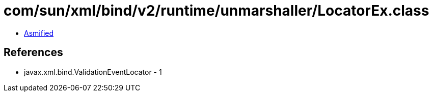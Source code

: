 = com/sun/xml/bind/v2/runtime/unmarshaller/LocatorEx.class

 - link:LocatorEx-asmified.java[Asmified]

== References

 - javax.xml.bind.ValidationEventLocator - 1
